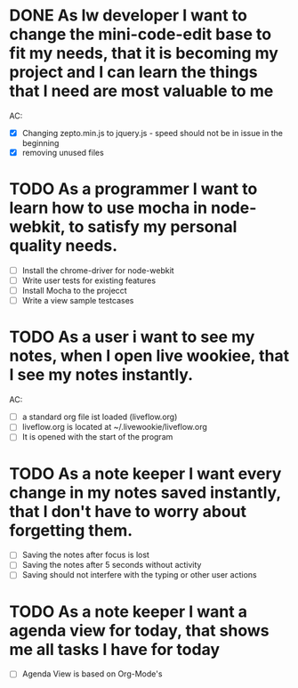 * DONE As lw developer I want to change the mini-code-edit base to fit my needs, that it is becoming my project and I can learn the things that I need are most valuable to me
AC:
- [X] Changing zepto.min.js to jquery.js - speed should not be in issue in the beginning
- [X] removing unused files
* TODO As a programmer I want to learn how to use mocha in node-webkit, to satisfy my personal quality needs.
- [ ] Install the chrome-driver for node-webkit
- [ ] Write user tests for existing features
- [ ] Install Mocha to the projecct
- [ ] Write a view sample testcases
* TODO As a user i want to see my notes, when I open live wookiee, that I see my notes instantly.
AC:
- [ ] a standard org file ist loaded (liveflow.org)
- [ ] liveflow.org is located at ~/.livewookie/liveflow.org
- [ ] It is opened with the start of the program
* TODO As a note keeper I want every change in my notes saved instantly, that I don't have to worry about forgetting them.
- [ ] Saving the notes after focus is lost
- [ ] Saving the notes after 5 seconds without activity
- [ ] Saving should not interfere with the typing or other user actions

* TODO As a note keeper I want a agenda view for today, that shows me all tasks I have for today
- [ ] Agenda View is based on Org-Mode's
